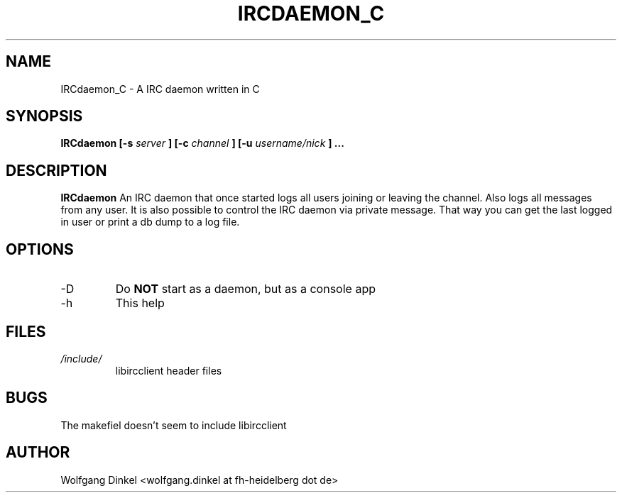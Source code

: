 .TH IRCDAEMON_C 1 "MAY 2011" Linux "User Manuals"
.Os Ubuntu
.SH NAME
.Nm IRCDaemon_C - (c) Wolfgang Dinkel 2011
IRCdaemon_C \- A IRC daemon written in C
.SH SYNOPSIS
.B IRCdaemon [-s 
.I server
.B ] [-c
.I channel
.B ] [-u
.I username/nick
.B ] ...
.SH DESCRIPTION
.B IRCdaemon
An IRC daemon that once started logs all users joining or leaving the channel. Also logs all messages from any user. It is also possible to control the IRC daemon via private message. That way you can get the last logged in user or print a db dump to a log file.
.SH OPTIONS
.IP -D
Do 
.B NOT 
start as a daemon, but as a console app
.IP "-h"
This help
.SH FILES
.I /include/
.RS
libircclient header files

.SH BUGS
The makefiel doesn't seem to include libircclient
.SH AUTHOR
Wolfgang Dinkel <wolfgang.dinkel at fh-heidelberg dot de>

